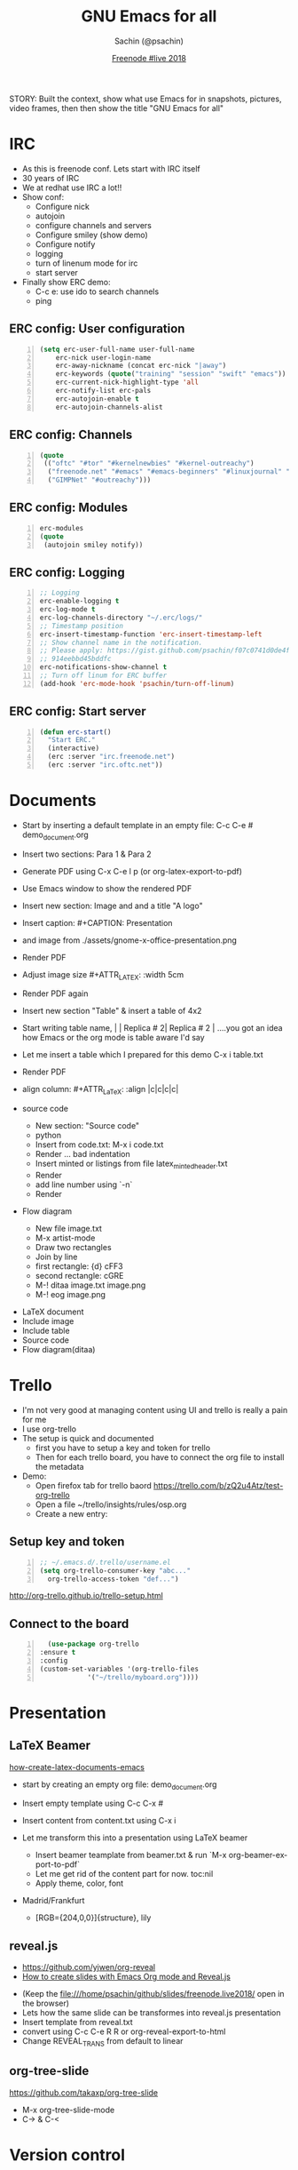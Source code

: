 #+REVEAL_THEME: moon
#+REVEAL_TRANS: linear
#+REVEAL_SPEED: default
#+REVEAL_ROOT: http://cdn.jsdelivr.net/reveal.js/3.0.0/
#+REVEAL_TITLE_SLIDE_BACKGROUND:
#+OPTIONS: reveal_center:t reveal_progress:t reveal_history:nil reveal_control:t
#+OPTIONS: num:nil toc:nil
#+OPTIONS: timestamp:nil, email:nil
#+LANGUAGE: en

#+LaTeX_CLASS_OPTIONS: [bigger, presentation]
#+BEAMER_FRAME_LEVEL: 1
# #+OPTIONS: H:2
#+BEAMER_COLOR_THEME:
#+BEAMER_FONT_THEME: serif
#+BEAMER_HEADER: \usecolortheme[RGB={0,104,139}]{structure}%deepskyblue
# #+BEAMER_HEADER: \usecolortheme[RGB={204,0,0}]{structure}%Red Hat
#+BEAMER_INNER_THEME: rounded
#+BEAMER_OUTER_THEME:
#+BEAMER_THEME: Frankfurt
#+LATEX_CLASS: beamer
#+LATEX_CLASS_OPTIONS: [10pt]
#+LaTeX_HEADER: \setbeamertemplate{navigation symbols}[horizontal]
# #+LaTex_HEADER: \setbeamertemplate{footline}{\color{gray}Proprietary and Confidential}
#+LaTeX_HEADER: \usepackage{pxfonts}
#+LaTeX_HEADER: \usepackage{hyperref}
#+LaTeX_HEADER: \hypersetup{colorlinks=true, linkcolor=red, filecolor=magenta, urlcolor=cyan}
#+LaTeX_HEADER: \urlstyle{same}
#+LaTeX_HEADER: \usepackage{minted}
#+LaTeX_HEADER: \usepackage[utf8]{inputenc}
#+LaTeX_HEADER: \usepackage[english]{babel}
# #+LaTeX_HEADER: \usepackage{listings}
# #+LaTex_HEADER: \lstset{numbers=left,numbersep=6pt,numberstyle=\tiny,showstringspaces=false,aboveskip=-50pt,frame=leftline,keywordstyle=\color{green},commentstyle=\color{orange},stringstyle=\color{black},}
#+LaTeX_HEADER: \setbeamertemplate{caption}[numbered]
#+LaTeX_HEADER: \setbeamercovered{invisible}

#+Title: GNU Emacs for all
#+Author: Sachin (@psachin)
#+Email: psachin@redhat.com
#+Date: [[http://freenode.live][Freenode #live 2018]]


#+BEGIN_NOTES
STORY: Built the context, show what use Emacs for in snapshots, pictures,
video frames, then then show the title "GNU Emacs for all"
#+END_NOTES


* IRC
  #+BEGIN_NOTES
    - As this is freenode conf. Lets start with IRC itself
    - 30 years of IRC
    - We at redhat use IRC a lot!!
    - Show conf:
      - Configure nick
      - autojoin
      - configure channels and servers
      - Configure smiley (show demo)
      - Configure notify
      - logging
      - turn of linenum mode for irc
      - start server
    - Finally show ERC demo:
      - C-c e: use ido to search channels
      - ping
  #+END_NOTES
** ERC config: User configuration
   #+BEGIN_SRC emacs-lisp -n
   (setq erc-user-full-name user-full-name
	   erc-nick user-login-name
	   erc-away-nickname (concat erc-nick "|away")
	   erc-keywords (quote("training" "session" "swift" "emacs"))
	   erc-current-nick-highlight-type 'all
	   erc-notify-list erc-pals
	   erc-autojoin-enable t
	   erc-autojoin-channels-alist
   #+END_SRC

** ERC config: Channels
   #+BEGIN_SRC emacs-lisp -n
     (quote
      (("oftc" "#tor" "#kernelnewbies" "#kernel-outreachy")
       ("freenode.net" "#emacs" "#emacs-beginners" "#linuxjournal" "#live")
       ("GIMPNet" "#outreachy")))
   #+END_SRC

** ERC config: Modules
   #+BEGIN_SRC emacs-lisp -n
     erc-modules
     (quote
      (autojoin smiley notify))
   #+END_SRC

** ERC config: Logging
   #+BEGIN_SRC emacs-lisp -n
     ;; Logging
     erc-enable-logging t
     erc-log-mode t
     erc-log-channels-directory "~/.erc/logs/"
     ;; Timestamp position
     erc-insert-timestamp-function 'erc-insert-timestamp-left
     ;; Show channel name in the notification.
     ;; Please apply: https://gist.github.com/psachin/f07c0741d0de4f2cf\
     ;; 914eebbd45bddfc
     erc-notifications-show-channel t
     ;; Turn off linum for ERC buffer
     (add-hook 'erc-mode-hook 'psachin/turn-off-linum)
   #+END_SRC

** ERC config: Start server
   #+BEGIN_SRC emacs-lisp -n
     (defun erc-start()
       "Start ERC."
       (interactive)
       (erc :server "irc.freenode.net")
       (erc :server "irc.oftc.net"))
   #+END_SRC

* Documents
  #+BEGIN_NOTES
    - Start by inserting a default template in an empty file: C-c C-e #
      demo_document.org

    - Insert two sections: Para 1 & Para 2
    - Generate PDF using C-x C-e l p (or org-latex-export-to-pdf)
    - Use Emacs window to show the rendered PDF

    - Insert new section: Image and and a title "A logo"
    - Insert caption: #+CAPTION: Presentation
    - and image from ./assets/gnome-x-office-presentation.png
    - Render PDF
    - Adjust image size #+ATTR_LATEX: :width 5cm
    - Render PDF again

    - Insert new section "Table" & insert a table of 4x2
    - Start writing table name, |   | Replica # 2| Replica # 2 |
      ....you got an idea how Emacs or the org mode is table aware I'd
      say
    - Let me insert a table which I prepared for this demo C-x i
      table.txt
    - Render PDF
    - align column: #+ATTR_LaTeX: :align |c|c|c|c|

    - source code
      - New section: "Source code"
      - python
      - Insert from code.txt: M-x i code.txt
      - Render ... bad indentation
      - Insert minted or listings from file latex_minted_header.txt
      - Render
      - add line number using `-n`
      - Render

    - Flow diagram
      - New file image.txt
      - M-x artist-mode
      - Draw two rectangles
      - Join by line
      - first rectangle: {d} cFF3
      - second rectangle: cGRE
      - M-! ditaa image.txt image.png
      - M-! eog image.png
  #+END_NOTES
  - LaTeX document
  - Include image
  - Include table
  - Source code
  - Flow diagram(ditaa)

* Trello
  #+BEGIN_NOTES
    - I'm not very good at managing content using UI and trello is
      really a pain for me
    - I use org-trello
    - The setup is quick and documented
      - first you have to setup a key and token for trello
      - Then for each trello board, you have to connect the org file
        to install the metadata
    - Demo:
      - Open firefox tab for trello baord
        https://trello.com/b/zQ2u4Atz/test-org-trello
      - Open a file ~/trello/insights/rules/osp.org
      - Create a new entry:
	* virt: Callback remains even after client exit
      - `C-c t` to change status to To-Do-Groomed
      - sync card: org-trello-sync-card
      - show web
      - Insert description from ~/github/slides/freenode.live2018/trello.txt
      - sync card:
      - Add checklist:
	- [ ] Checklist
	  - [ ] Backend
	  - [ ] Frontend
	  - [ ] Playbook
      - sync again and show web
      - Assign the card: `org-trello-assign-me` and sync:
        `org-trello-sync-card`
      - Add card comment `org-trello-add-card-comment`. (NO NEED TO SYNC)
      - Archive card: `org-trello-archive-card`
  #+END_NOTES

  #+ATTR_HTML: :width 50% :height
  [[./assets/trello-logo-blue.svg]]

** Setup key and token
   #+BEGIN_SRC emacs-lisp -n
     ;; ~/.emacs.d/.trello/username.el
     (setq org-trello-consumer-key "abc..."
	   org-trello-access-token "def...")
   #+END_SRC

   http://org-trello.github.io/trello-setup.html

** Connect to the board
   #+BEGIN_SRC emacs-lisp -n
      (use-package org-trello
	:ensure t
	:config
	(custom-set-variables '(org-trello-files
				'("~/trello/myboard.org"))))
   #+END_SRC

* Presentation
  #+ATTR_HTML: :width 100% :height
  [[./assets/presentation.svg]]
** LaTeX Beamer
   [[https://opensource.com/article/18/4/how-create-latex-documents-emacs][how-create-latex-documents-emacs]]
   #+BEGIN_NOTES
     - start by creating an empty org file: demo_document.org
     - Insert empty template using C-c C-x #
     - Insert content from content.txt using C-x i

     - Let me transform this into a presentation using LaTeX beamer
       - Insert beamer teamplate from beamer.txt & run `M-x org-beamer-export-to-pdf`
       - Let me get rid of the content part for now. toc:nil
       - Apply theme, color, font
	 - Madrid/Frankfurt
         - [RGB={204,0,0}]{structure}, lily
   #+END_NOTES

** reveal.js
   - https://github.com/yjwen/org-reveal
   - [[https://opensource.com/article/18/2/how-create-slides-emacs-org-mode-and-revealjs][How to create slides with Emacs Org mode and Reveal.js]]
   #+BEGIN_NOTES
     - (Keep the file:///home/psachin/github/slides/freenode.live2018/ open in the browser)
     - Lets how the same slide can be transformes into reveal.js presentation
     - Insert template from reveal.txt
     - convert using C-c C-e R R or org-reveal-export-to-html
     - Change REVEAL_TRANS from default to linear
   #+END_NOTES
** org-tree-slide
   https://github.com/takaxp/org-tree-slide
   #+BEGIN_NOTES
     - M-x org-tree-slide-mode
     - C->   &  C-<
   #+END_NOTES

* Version control
** magit
   https://magit.vc/
** git-timemachine
   https://gitlab.com/pidu/git-timemachine

    #+BEGIN_NOTES
      magit: Visit github/insights/insights-core and st
      git-timemachine: Visit github/manly and M-x git-timemachine, n, p, q
    #+END_NOTES

* Agenda
** org-agenda
   #+BEGIN_SRC emacs-lisp -n
     (setq org-agenda-files '("~/agenda/work/work.org"
			      "~/agenda/todo/read.org"
			      "~/agenda/todo/todo.org"))

     (setq org-capture-templates
     '(("t" "Todo" entry
	      (file+headline "~/agenda/todo/todo.org" "Tasks")
	      "* TODO %i%?\n %U\n %a")
	     ("n" "Notes" entry
	      (file+headline "~/agenda/notes.org" "Notes")
	      "* %A%?\n %U")
	     ("i" "Insights" entry
	      (file+headline "~/agenda/work/work.org" "Insights")
	      "* %u%?")))
   #+END_SRC

   #+BEGIN_NOTES
     I mostly use org mode to manage my notes and tasks. Time tracking
     is simple using org-agenda. This is all the configuration I have
     in my Emacs config.

     - Add task: M-x org-capture (C-c c ) and show how to add tasks
     - Add notes: Go to ~/notes/ open cloudforms.org and C-c c n
     - Show clockin/clockout:
       - C-c c i
       - Add subtasks for the day:
	 *** Write a parser
	 *** Review playbook
	 *** Review a blog
       - clock in (C-c C-x i)
       - clock out (C-c C-x o)
       - Hack the timestamp
       - Show time for each day in column view C-c C-x c
       - Go to "* Insigts" and show tabular report C-c C-x C-r
   #+END_NOTES
** Orgmode for GTD
   https://emacs.cafe/emacs/orgmode/gtd/2017/06/30/orgmode-gtd.html
* System
** Terminal
   #+BEGIN_NOTES
     - You don't really get out of Emacs to perfom shell activities
     - Open a new window and type M-x shell
   #+END_NOTES
** Man pages
   #+BEGIN_NOTES
     - Man pages is something I definetly like to browse within Emacs
     - Open a new terminal and type M-x man <ENTER> lsof <ENTER>
   #+END_NOTES
** File browser
   #+BEGIN_NOTES
     - Emacs has this dir-ed mode to to file operations like file &
       directory browsing.
     - Directory listing is like ls -l
     - You can mark, and unmark and do file operations, and do copy,
       paste like operations.
     - Go to directory ~/tmp/sos and select multiple file and mark
       them with `m`, then unmark with `u`

     - Another feature I use is tramp, to access file over ssh,
       secure-FTP
     - Demonstrate tramp using /ssh:root@192.168.100.187:~
     - Create a python file and show `import os`
     - "Sysadmins have no excuse that they have to install Emacs on
       all the servers."
   #+END_NOTES
** grep
   #+BEGIN_NOTES
     - Just one more tool which I use within Emacs that is `grep`
     - go to ~/tmp/sos/ and
     - M-x grep RET
     - grep --color -nH --null -e dovecot * -r
     - The cool this is Emacs highligts the line for you. I think is
       pretty wonderful to have this kind of tool.
   #+END_NOTES
* Blogging
  #+BEGIN_NOTES
    - Option such as [[https://orgmode.org/worg/org-tutorials/org-jekyll.html][org-jekyll]]
    - Plain HTML export
    - I use org-publish
  #+END_NOTES

** [[https://orgmode.org/worg/org-tutorials/org-jekyll.html][org-jekyll]]
** org-publish
   #+BEGIN_SRC emacs-lisp -n
     (require 'ox-publish)
     (setq org-publish-project-alist
	   '(

	     ;; ... add all the components here (see below)...

	     ))
   #+END_SRC
   - [[https://orgmode.org/worg/org-tutorials/org-publish-html-tutorial.html][org-publish-html-tutorial]]
   - https://gitlab.com/psachin/psachin.gitlab.io
* Games
* Programming?
  - Support to all major programming languages
  - Syntax coloring etc
    #+BEGIN_NOTES
      - Open an empty py file prog file and start typing `import os`
      - and then `os.sys.` till the pop up
      - Delete the content
      - Now insert content from code.txt
      - "class Foo:" will have error-red mark. Show what is wrong in
        the minor mode. Correct it.
      - Execute the code in minor mode using `M-! python3 prog.py`
    #+END_NOTES
* Questions
* Thank you

  https://psachin.gitlab.io

  [[mailto:psachin@redhat.com][psachin@redhat.com]]

  Made with Love, [[https://www.gnu.org/software/emacs/][GNU Emacs]] & [[https://orgmode.org/][orgmode]]

